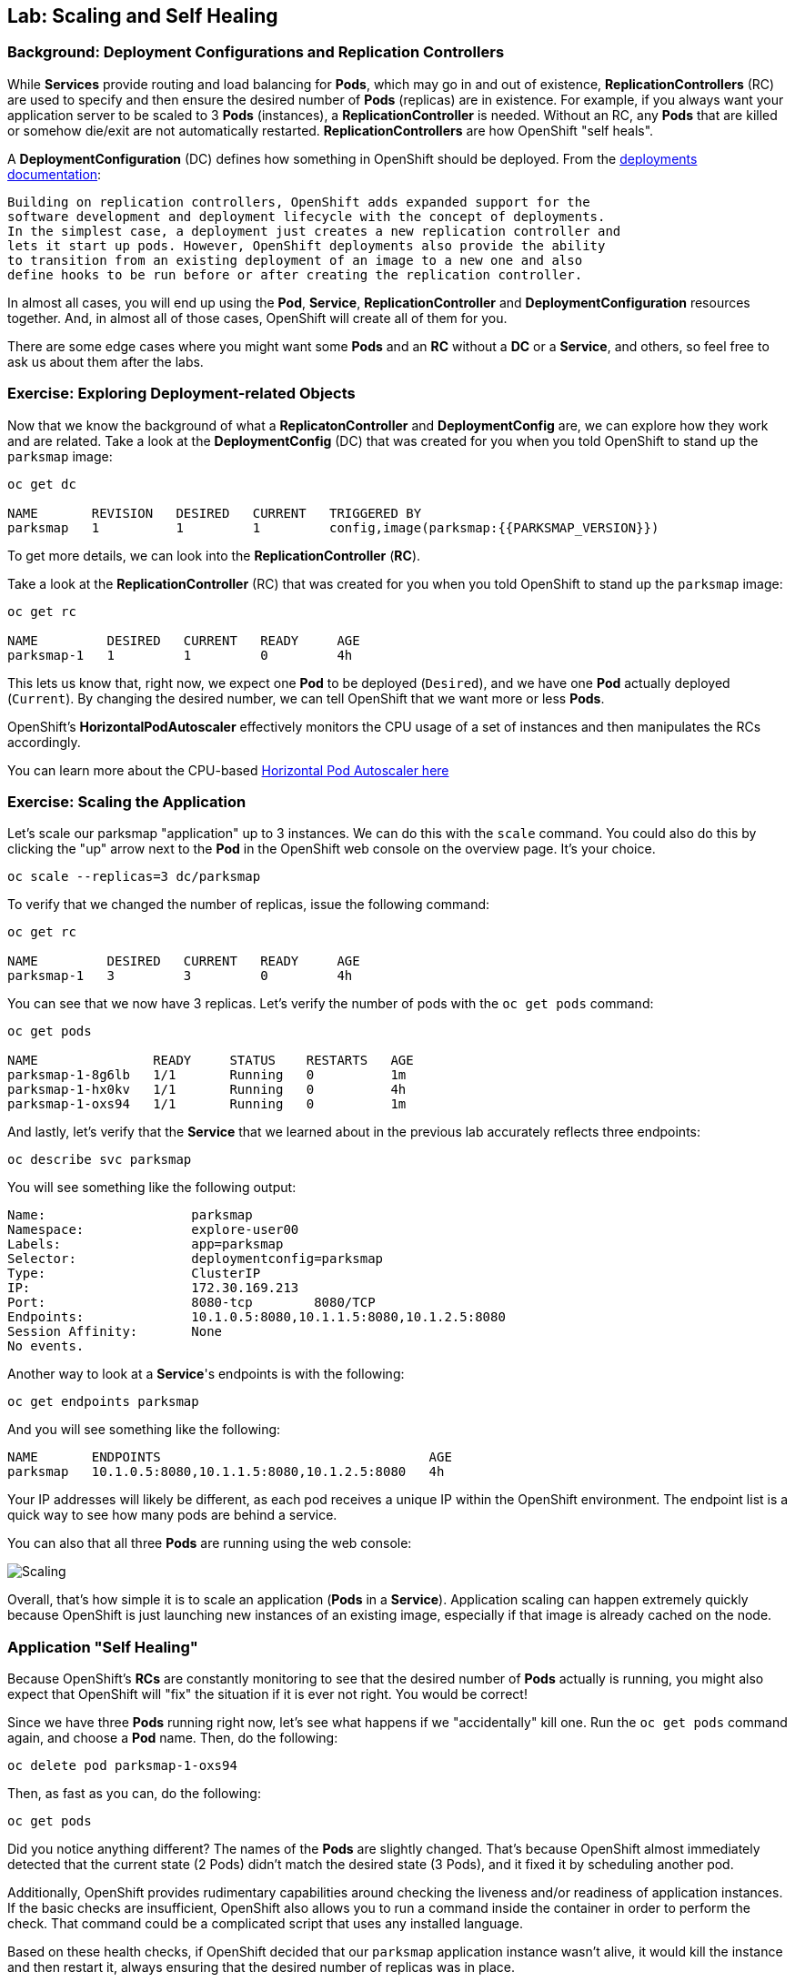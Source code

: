 ## Lab: Scaling and Self Healing

### Background: Deployment Configurations and Replication Controllers

While *Services* provide routing and load balancing for *Pods*, which may go in and
out of existence, *ReplicationControllers* (RC) are used to specify and then
ensure the desired number of *Pods* (replicas) are in existence. For example, if
you always want your application server to be scaled to 3 *Pods* (instances), a
*ReplicationController* is needed. Without an RC, any *Pods* that are killed or
somehow die/exit are not automatically restarted. *ReplicationControllers* are
how OpenShift "self heals".

A *DeploymentConfiguration* (DC) defines how something in OpenShift should be
deployed. From the https://{{DOCS_URL}}/latest/architecture/core_concepts/deployments.html#deployments-and-deployment-configurations[deployments documentation]:

[source]
----
Building on replication controllers, OpenShift adds expanded support for the
software development and deployment lifecycle with the concept of deployments.
In the simplest case, a deployment just creates a new replication controller and
lets it start up pods. However, OpenShift deployments also provide the ability
to transition from an existing deployment of an image to a new one and also
define hooks to be run before or after creating the replication controller.
----

In almost all cases, you will end up using the *Pod*, *Service*,
*ReplicationController* and *DeploymentConfiguration* resources together. And, in
almost all of those cases, OpenShift will create all of them for you.

There are some edge cases where you might want some *Pods* and an *RC* without a *DC*
or a *Service*, and others, so feel free to ask us about them after the labs.

### Exercise: Exploring Deployment-related Objects

Now that we know the background of what a *ReplicatonController* and
*DeploymentConfig* are, we can explore how they work and are related. Take a
look at the *DeploymentConfig* (DC) that was created for you when you told
OpenShift to stand up the `parksmap` image:

[source]
----
oc get dc

NAME       REVISION   DESIRED   CURRENT   TRIGGERED BY
parksmap   1          1         1         config,image(parksmap:{{PARKSMAP_VERSION}})
----

To get more details, we can look into the *ReplicationController* (*RC*).

Take a look at the *ReplicationController* (RC) that was created for you when
you told OpenShift to stand up the `parksmap` image:

[source]
----
oc get rc

NAME         DESIRED   CURRENT   READY     AGE
parksmap-1   1         1         0         4h
----

This lets us know that, right now, we expect one *Pod* to be deployed
(`Desired`), and we have one *Pod* actually deployed (`Current`). By changing
the desired number, we can tell OpenShift that we want more or less *Pods*.

OpenShift's *HorizontalPodAutoscaler* effectively monitors the CPU usage of a
set of instances and then manipulates the RCs accordingly.

You can learn more about the CPU-based
https://{{DOCS_URL}}/latest/dev_guide/pod_autoscaling.html[Horizontal Pod Autoscaler here]

### Exercise: Scaling the Application

Let's scale our parksmap "application" up to 3 instances. We can do this with
the `scale` command. You could also do this by clicking the "up" arrow next to
the *Pod* in the OpenShift web console on the overview page. It's your choice.

[source]
----
oc scale --replicas=3 dc/parksmap
----

To verify that we changed the number of replicas, issue the following command:

[source]
----
oc get rc

NAME         DESIRED   CURRENT   READY     AGE
parksmap-1   3         3         0         4h
----

You can see that we now have 3 replicas. Let's verify the number of pods with
the `oc get pods` command:

[source]
----
oc get pods

NAME               READY     STATUS    RESTARTS   AGE
parksmap-1-8g6lb   1/1       Running   0          1m
parksmap-1-hx0kv   1/1       Running   0          4h
parksmap-1-oxs94   1/1       Running   0          1m
----

And lastly, let's verify that the *Service* that we learned about in the previous lab accurately reflects three endpoints:

[source]
----
oc describe svc parksmap
----

You will see something like the following output:

[source]
----
Name:			parksmap
Namespace:		explore-user00
Labels:			app=parksmap
Selector:		deploymentconfig=parksmap
Type:			ClusterIP
IP:			172.30.169.213
Port:			8080-tcp	8080/TCP
Endpoints:		10.1.0.5:8080,10.1.1.5:8080,10.1.2.5:8080
Session Affinity:	None
No events.
----

Another way to look at a *Service*'s endpoints is with the following:

[source]
----
oc get endpoints parksmap
----

And you will see something like the following:

[source]
----
NAME       ENDPOINTS                                   AGE
parksmap   10.1.0.5:8080,10.1.1.5:8080,10.1.2.5:8080   4h
----

Your IP addresses will likely be different, as each pod receives a unique IP
within the OpenShift environment. The endpoint list is a quick way to see how
many pods are behind a service.

You can also that all three *Pods* are running using the web console:

image::/images/parksmap-scaled.png[Scaling]

Overall, that's how simple it is to scale an application (*Pods* in a
*Service*). Application scaling can happen extremely quickly because OpenShift
is just launching new instances of an existing image, especially if that image
is already cached on the node.

### Application "Self Healing"

Because OpenShift's *RCs* are constantly monitoring to see that the desired number
of *Pods* actually is running, you might also expect that OpenShift will "fix" the
situation if it is ever not right. You would be correct!

Since we have three *Pods* running right now, let's see what happens if we
"accidentally" kill one. Run the `oc get pods` command again, and choose a *Pod*
name. Then, do the following:

[source]
----
oc delete pod parksmap-1-oxs94
----

Then, as fast as you can, do the following:

[source]
----
oc get pods
----

Did you notice anything different? The names of the *Pods* are slightly changed.
That's because OpenShift almost immediately detected that the current state (2
Pods) didn't match the desired state (3 Pods), and it fixed it by scheduling
another pod.

Additionally, OpenShift provides rudimentary capabilities around checking the
liveness and/or readiness of application instances. If the basic checks are
insufficient, OpenShift also allows you to run a command inside the container in
order to perform the check. That command could be a complicated script that uses
any installed language.

Based on these health checks, if OpenShift decided that our `parksmap`
application instance wasn't alive, it would kill the instance and then restart
it, always ensuring that the desired number of replicas was in place.

More information on probing applications is available in the
https://{{DOCS_URL}}/latest/dev_guide/application_health.html[Application
Health] section of the documentation.
